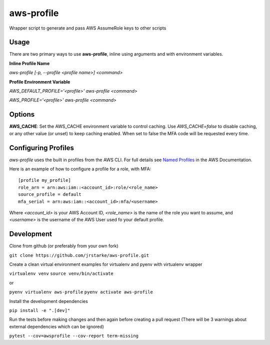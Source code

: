 aws-profile
===========

.. image:: https://img.shields.io/travis/jrstarke/aws-profile/master.svg?style=flat-square
    :target: https://travis-ci.org/jrstarke/aws-profile

.. image:: https://img.shields.io/coveralls/jrstarke/aws-profile/master.svg?style=flat-square
    :target: https://coveralls.io/r/jrstarke/aws-profile

.. image:: https://img.shields.io/pypi/v/aws-profile.svg?style=flat-square
    :target: https://pypi.python.org/pypi/aws-profile

.. image:: https://img.shields.io/pypi/pyversions/aws-profile.svg?style=flat-square
    :target: https://pypi.python.org/pypi/aws-profile

.. image:: https://img.shields.io/pypi/implementation/coveralls.svg?style=flat-square
    :target: https://pypi.python.org/pypi/aws-profile

.. image:: https://pepy.tech/badge/aws-profile
    :target: https://pepy.tech/project/aws-profile

Wrapper script to generate and pass AWS AssumeRole keys to other scripts


Usage
-----

There are two primary ways to use **aws-profile**, inline using arguments and with environment variables.

**Inline Profile Name**

`aws-profile [-p, --profile <profile name>] <command>`

**Profile Environment Variable**

`AWS_DEFAULT_PROFILE='<profile>' aws-profile <command>`

`AWS_PROFILE='<profile>' aws-profile <command>`


Options
-------

**AWS_CACHE**: Set the AWS_CACHE environment variable to control caching.
Use `AWS_CACHE=false` to disable caching, or any other value
(or unset) to keep caching enabled. When set to false the MFA
code will be requested every time.

Configuring Profiles
--------------------

`aws-profile` uses the built in profiles from the AWS CLI. For full details see `Named Profiles <https://docs.aws.amazon.com/cli/latest/userguide/cli-multiple-profiles.html>`_ in the AWS Documentation.

Here is an example of how to configure a profile for a role, with MFA::

    [profile my_profile]
    role_arn = arn:aws:iam::<account_id>:role/<role_name>
    source_profile = default
    mfa_serial = arn:aws:iam::<account_id>:mfa/<username>

Where `<account_id>` is your AWS Account ID, `<role_name>` is the name of the role you want to assume, and `<username>` is the username of the AWS User used fo your default profile.

Development
-----------

Clone from github (or preferably from your own fork)

``git clone https://github.com/jrstarke/aws-profile.git``

Create a clean virtual environment examples for virtualenv and pyenv with virtualenv wrapper

``virtualenv venv``
``source venv/bin/activate``

or

``pyenv virtualenv aws-profile``
``pyenv activate aws-profile``

Install the development dependencies

``pip install -e ".[dev]"``

Run the tests before making changes and then again before creating a pull request (There will be 3 warnings about external dependencies which can be ignored)

``pytest --cov=awsprofile --cov-report term-missing``

